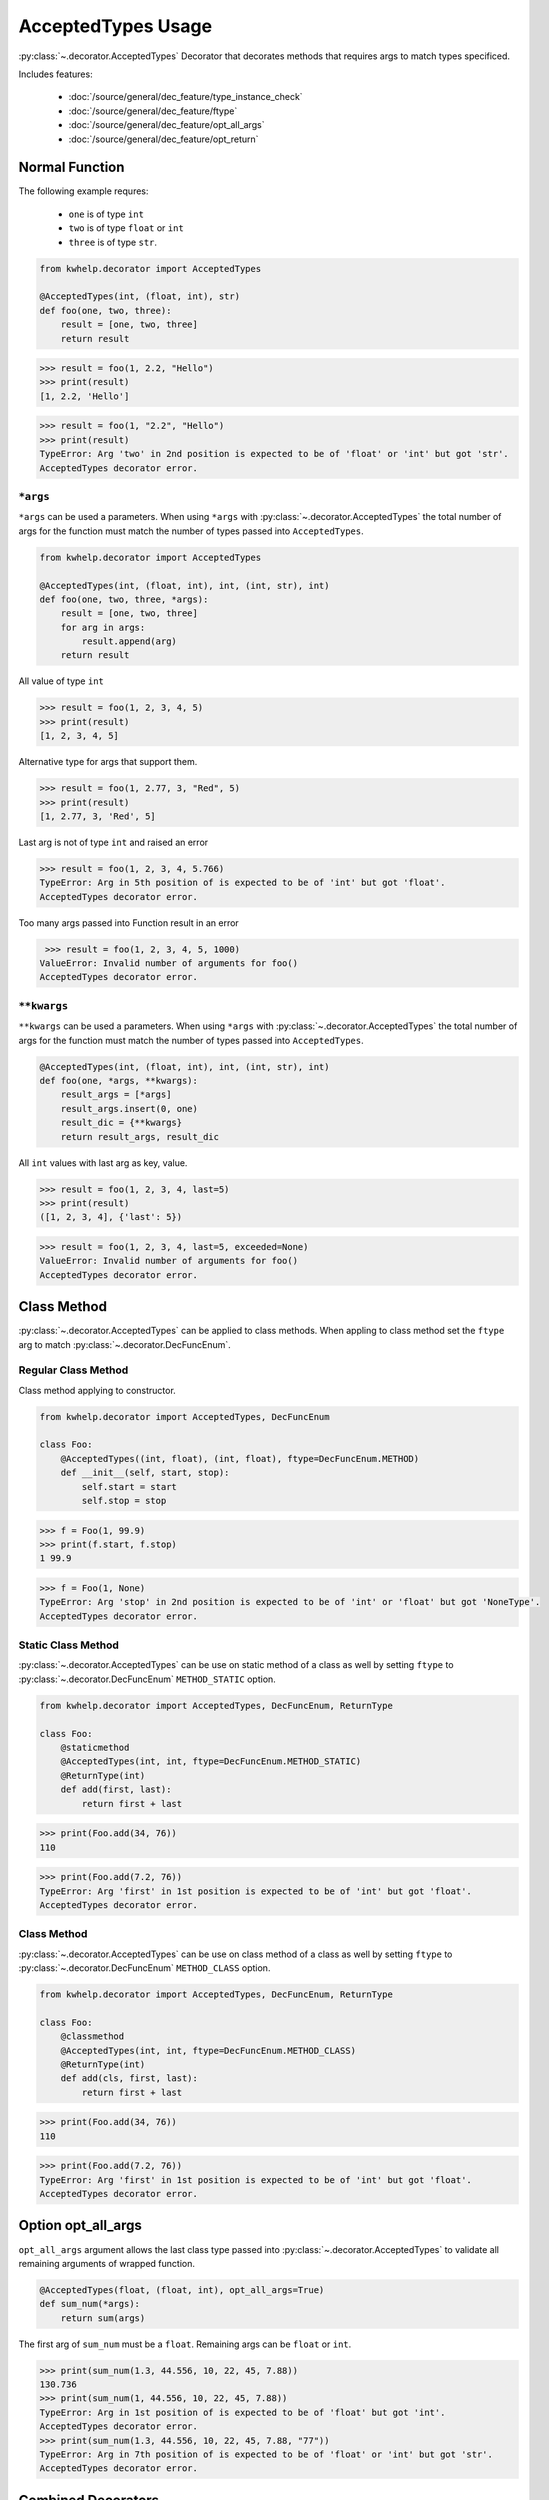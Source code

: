 AcceptedTypes Usage
===================

:py:class:`~.decorator.AcceptedTypes` Decorator that decorates methods that requires
args to match types specificed.

Includes features:

    * :doc:`/source/general/dec_feature/type_instance_check`
    * :doc:`/source/general/dec_feature/ftype`
    * :doc:`/source/general/dec_feature/opt_all_args`
    * :doc:`/source/general/dec_feature/opt_return`


Normal Function
---------------

The following example requres:

    * ``one`` is of type ``int``
    * ``two`` is of type ``float`` or ``int``
    * ``three`` is of type ``str``.
  
.. code-block:: python

    from kwhelp.decorator import AcceptedTypes

    @AcceptedTypes(int, (float, int), str)
    def foo(one, two, three):
        result = [one, two, three]
        return result

.. code-block:: python

    >>> result = foo(1, 2.2, "Hello")
    >>> print(result)
    [1, 2.2, 'Hello'] 


.. code-block:: python

    >>> result = foo(1, "2.2", "Hello")
    >>> print(result)
    TypeError: Arg 'two' in 2nd position is expected to be of 'float' or 'int' but got 'str'.
    AcceptedTypes decorator error.

``*args``
+++++++++

``*args`` can be used a parameters. When using ``*args`` with :py:class:`~.decorator.AcceptedTypes` the
total number of args for the function must match the number of types passed into ``AcceptedTypes``.

.. code-block:: python

    from kwhelp.decorator import AcceptedTypes

    @AcceptedTypes(int, (float, int), int, (int, str), int)
    def foo(one, two, three, *args):
        result = [one, two, three]
        for arg in args:
            result.append(arg)
        return result

All value of type ``int``

.. code-block:: python

    >>> result = foo(1, 2, 3, 4, 5)
    >>> print(result)
    [1, 2, 3, 4, 5]

Alternative type for args that support them.

.. code-block:: python

    >>> result = foo(1, 2.77, 3, "Red", 5)
    >>> print(result)
    [1, 2.77, 3, 'Red', 5]

Last arg is not of type ``int`` and raised an error

.. code-block:: python

    >>> result = foo(1, 2, 3, 4, 5.766)
    TypeError: Arg in 5th position of is expected to be of 'int' but got 'float'.
    AcceptedTypes decorator error.

Too many args passed into Function result in an error

.. code-block:: python

    >>> result = foo(1, 2, 3, 4, 5, 1000)
   ValueError: Invalid number of arguments for foo()
   AcceptedTypes decorator error.

``**kwargs``
++++++++++++

``**kwargs`` can be used a parameters. When using ``*args`` with :py:class:`~.decorator.AcceptedTypes` the
total number of args for the function must match the number of types passed into ``AcceptedTypes``.

.. code-block:: python

    @AcceptedTypes(int, (float, int), int, (int, str), int)
    def foo(one, *args, **kwargs):
        result_args = [*args]
        result_args.insert(0, one)
        result_dic = {**kwargs}
        return result_args, result_dic

All ``int`` values with last arg as key, value.

.. code-block:: python

    >>> result = foo(1, 2, 3, 4, last=5)
    >>> print(result)
    ([1, 2, 3, 4], {'last': 5})

.. code-block:: python

    >>> result = foo(1, 2, 3, 4, last=5, exceeded=None)
    ValueError: Invalid number of arguments for foo()
    AcceptedTypes decorator error.

Class Method
------------

:py:class:`~.decorator.AcceptedTypes` can be applied to class methods.
When appling to class method set the ``ftype`` arg to match :py:class:`~.decorator.DecFuncEnum`.

Regular Class Method
++++++++++++++++++++

Class method applying to constructor.

.. code-block:: python

    from kwhelp.decorator import AcceptedTypes, DecFuncEnum

    class Foo:
        @AcceptedTypes((int, float), (int, float), ftype=DecFuncEnum.METHOD)
        def __init__(self, start, stop):
            self.start = start
            self.stop = stop


.. code-block:: python

    >>> f = Foo(1, 99.9)
    >>> print(f.start, f.stop)
    1 99.9

.. code-block:: python

    >>> f = Foo(1, None)
    TypeError: Arg 'stop' in 2nd position is expected to be of 'int' or 'float' but got 'NoneType'.
    AcceptedTypes decorator error.

Static Class Method
+++++++++++++++++++

:py:class:`~.decorator.AcceptedTypes` can be use on static method of a class as well by
setting ``ftype`` to :py:class:`~.decorator.DecFuncEnum` ``METHOD_STATIC`` option.

.. code-block:: python

    from kwhelp.decorator import AcceptedTypes, DecFuncEnum, ReturnType

    class Foo:
        @staticmethod
        @AcceptedTypes(int, int, ftype=DecFuncEnum.METHOD_STATIC)
        @ReturnType(int)
        def add(first, last):
            return first + last

.. code-block:: python

    >>> print(Foo.add(34, 76))
    110

.. code-block:: python

    >>> print(Foo.add(7.2, 76))
    TypeError: Arg 'first' in 1st position is expected to be of 'int' but got 'float'.
    AcceptedTypes decorator error.

Class Method
++++++++++++

:py:class:`~.decorator.AcceptedTypes` can be use on class method of a class as well by
setting ``ftype`` to :py:class:`~.decorator.DecFuncEnum` ``METHOD_CLASS`` option.

.. code-block:: python

    from kwhelp.decorator import AcceptedTypes, DecFuncEnum, ReturnType

    class Foo:
        @classmethod
        @AcceptedTypes(int, int, ftype=DecFuncEnum.METHOD_CLASS)
        @ReturnType(int)
        def add(cls, first, last):
            return first + last

.. code-block:: python

    >>> print(Foo.add(34, 76))
    110

.. code-block:: python

    >>> print(Foo.add(7.2, 76))
    TypeError: Arg 'first' in 1st position is expected to be of 'int' but got 'float'.
    AcceptedTypes decorator error.


Option opt_all_args
-------------------

``opt_all_args`` argument allows the last class type passed into :py:class:`~.decorator.AcceptedTypes` to
validate all remaining arguments of wrapped function.

.. code-block:: python

    @AcceptedTypes(float, (float, int), opt_all_args=True)
    def sum_num(*args):
        return sum(args)

The first arg of ``sum_num`` must be a ``float``. Remaining args can be ``float`` or ``int``.

.. code-block:: python

    >>> print(sum_num(1.3, 44.556, 10, 22, 45, 7.88))
    130.736
    >>> print(sum_num(1, 44.556, 10, 22, 45, 7.88))
    TypeError: Arg in 1st position of is expected to be of 'float' but got 'int'.
    AcceptedTypes decorator error.
    >>> print(sum_num(1.3, 44.556, 10, 22, 45, 7.88, "77"))
    TypeError: Arg in 7th position of is expected to be of 'float' or 'int' but got 'str'.
    AcceptedTypes decorator error.

Combined Decorators
-------------------

:py:class:`~.decorator.AcceptedTypes` can be combined with other decorators.

The following example limits how many args are allowed by applying
:py:class:`~.decorator.ArgsMinMax` decorator.

.. code-block:: python

    from kwhelp.decorator import SubClass, ArgsMinMax

    @ArgsMinMax(max=6)
    @AcceptedTypes(float, (float, int), opt_all_args=True)
    def sum_num(*args):
        return sum(args)

.. code-block:: python

    >>> print(sum_num(1.3, 44.556, 10, 22, 45, 7.88))
    130.736
    >>> print(sum_num(1, 44.556, 10, 22, 45, 7.88, 100))
    ValueError: Invalid number of args pass into 'sum_num'.
    Expected max of '6'. Got '7' args.
    ArgsMinMax decorator error.